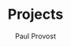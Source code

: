 #+TITLE: Projects
#+AUTHOR: Paul Provost
#+EMAIL: paul@bouzou.org
#+DESCRIPTION: Main project tracking file - test
#+FILETAGS: 

